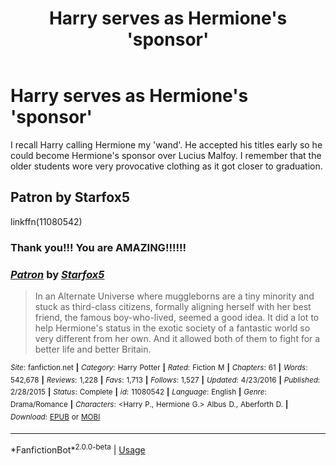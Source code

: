 #+TITLE: Harry serves as Hermione's 'sponsor'

* Harry serves as Hermione's 'sponsor'
:PROPERTIES:
:Author: Lazarth
:Score: 4
:DateUnix: 1576962443.0
:DateShort: 2019-Dec-22
:FlairText: What's That Fic?
:END:
I recall Harry calling Hermione my 'wand'. He accepted his titles early so he could become Hermione's sponsor over Lucius Malfoy. I remember that the older students wore very provocative clothing as it got closer to graduation.


** Patron by Starfox5

linkffn(11080542)
:PROPERTIES:
:Author: Hellrespawn
:Score: 10
:DateUnix: 1576962902.0
:DateShort: 2019-Dec-22
:END:

*** Thank you!!! You are AMAZING!!!!!!
:PROPERTIES:
:Author: Lazarth
:Score: 3
:DateUnix: 1576962922.0
:DateShort: 2019-Dec-22
:END:


*** [[https://www.fanfiction.net/s/11080542/1/][*/Patron/*]] by [[https://www.fanfiction.net/u/2548648/Starfox5][/Starfox5/]]

#+begin_quote
  In an Alternate Universe where muggleborns are a tiny minority and stuck as third-class citizens, formally aligning herself with her best friend, the famous boy-who-lived, seemed a good idea. It did a lot to help Hermione's status in the exotic society of a fantastic world so very different from her own. And it allowed both of them to fight for a better life and better Britain.
#+end_quote

^{/Site/:} ^{fanfiction.net} ^{*|*} ^{/Category/:} ^{Harry} ^{Potter} ^{*|*} ^{/Rated/:} ^{Fiction} ^{M} ^{*|*} ^{/Chapters/:} ^{61} ^{*|*} ^{/Words/:} ^{542,678} ^{*|*} ^{/Reviews/:} ^{1,228} ^{*|*} ^{/Favs/:} ^{1,713} ^{*|*} ^{/Follows/:} ^{1,527} ^{*|*} ^{/Updated/:} ^{4/23/2016} ^{*|*} ^{/Published/:} ^{2/28/2015} ^{*|*} ^{/Status/:} ^{Complete} ^{*|*} ^{/id/:} ^{11080542} ^{*|*} ^{/Language/:} ^{English} ^{*|*} ^{/Genre/:} ^{Drama/Romance} ^{*|*} ^{/Characters/:} ^{<Harry} ^{P.,} ^{Hermione} ^{G.>} ^{Albus} ^{D.,} ^{Aberforth} ^{D.} ^{*|*} ^{/Download/:} ^{[[http://www.ff2ebook.com/old/ffn-bot/index.php?id=11080542&source=ff&filetype=epub][EPUB]]} ^{or} ^{[[http://www.ff2ebook.com/old/ffn-bot/index.php?id=11080542&source=ff&filetype=mobi][MOBI]]}

--------------

*FanfictionBot*^{2.0.0-beta} | [[https://github.com/tusing/reddit-ffn-bot/wiki/Usage][Usage]]
:PROPERTIES:
:Author: FanfictionBot
:Score: 1
:DateUnix: 1576962909.0
:DateShort: 2019-Dec-22
:END:
